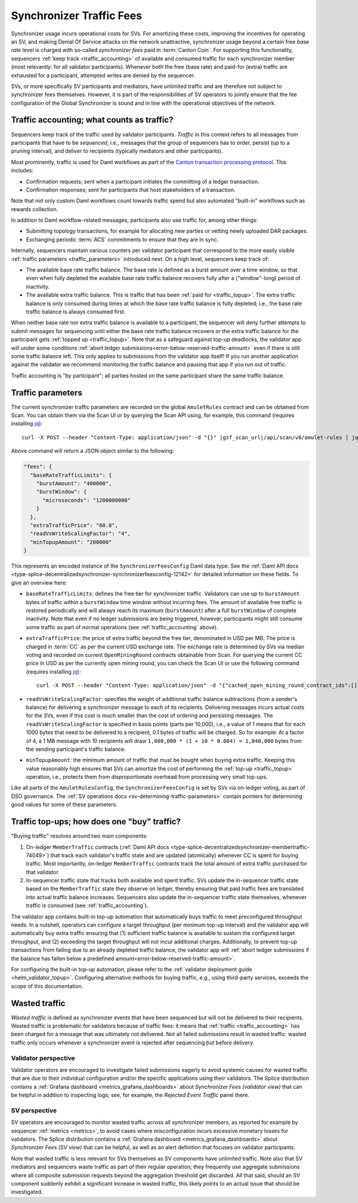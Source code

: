 ..
   Copyright (c) 2024 Digital Asset (Switzerland) GmbH and/or its affiliates. All rights reserved.
..
   SPDX-License-Identifier: Apache-2.0

.. _traffic:

Synchronizer Traffic Fees
=========================

Synchronizer usage incurs operational costs for SVs.
For amortizing these costs, improving the incentives for operating an SV,
and making Denial Of Service attacks on the network unattractive,
synchronizer usage beyond a certain free `base rate` level is charged with so-called `synchronizer fees` paid in :term:`Canton Coin`.
For supporting this functionality, sequencers :ref:`keep track <traffic_accounting>` of available and consumed traffic
for each synchronizer member (most relevantly: for all validator participants).
Whenever both the free (base rate) and paid-for (extra) traffic are exhausted for a participant,
attempted writes are denied by the sequencer.

SVs, or more specifically SV participants and mediators,
have unlimited traffic and are therefore not subject to synchronizer fees themselves.
However, it is part of the responsibilities of SV operators to jointly ensure that the fee configuration of the Global Synchronizer
is sound and in line with the operational objectives of the network.

.. _traffic_accounting:

Traffic accounting; what counts as traffic?
-------------------------------------------

Sequencers keep track of the traffic used by validator participants.
`Traffic` in this context refers to all messages from participants that have to be `sequenced`, i.e.,
messages that the group of sequencers has to order, persist (up to a pruning interval),
and deliver to recipients (typically mediators and other participants).

Most prominently, traffic is used for Daml workflows as part of the
`Canton transaction processing protocol <https://docs.daml.com/canton/architecture/overview.html#transaction-processing-in-canton>`_.
This includes:

- Confirmation requests; sent when a participant initiates the committing of a ledger transaction.
- Confirmation responses; sent for participants that host stakeholders of a transaction.

Note that not only custom Daml workflows count towards traffic spend
but also automated "built-in" workflows such as rewards collection.

In addition to Daml workflow-related messages, participants also use traffic for, among other things:

- Submitting topology transactions,
  for example for allocating new parties or vetting newly uploaded DAR packages.
- Exchanging periodic :term:`ACS` commitments to ensure that they are in sync.

.. - Acknowledging the receipt of messages to sequencers.
.. - Requesting the current ledger time via ``TimeProof`` messages.

Internally, sequencers maintain various counters per validator participant that correspond to the more easily visible
:ref:`traffic parameters <traffic_parameters>` introduced next.
On a high level, sequencers keep track of:

- The available base rate traffic balance. The base rate is defined as a burst amount over a time window,
  so that even when fully depleted the available base rate traffic balance recovers fully after a ("window"-long) period of inactivity.
- The available extra traffic balance. This is traffic that has been :ref:`paid for <traffic_topup>`.
  The extra traffic balance is only consumed during times at which the base rate traffic balance is fully depleted;
  i.e., the base rate traffic balance is always consumed first.

When neither base rate nor extra traffic balance is available to a participant,
the sequencer will deny further attempts to submit messages for sequencing
until either the base rate traffic balance recovers or the extra traffic balance for the participant
gets :ref:`topped up <traffic_topup>`.
Note that as a safeguard against top-up deadlocks,
the validator app will under some conditions
:ref:`abort ledger submissions<error-below-reserved-traffic-amount>`
even if there is still some traffic balance left.
This only applies to submissions from the validator app itself!
If you run another application against the validator we recommend monitoring the traffic balance and pausing that app if you run out of traffic.

Traffic accounting is "by participant"; all parties hosted on the same participant share the same traffic balance.

.. _traffic_parameters:

Traffic parameters
------------------

The current synchronizer traffic parameters are recorded on the global ``AmuletRules`` contract
and can be obtained from Scan. You can obtain them via the Scan UI or by querying the Scan API using,
for example, this command (requires installing `jq <https://jqlang.org/>`_):

.. parsed-literal::

    curl -X POST --header "Content-Type: application/json" -d "{}" |gsf_scan_url|/api/scan/v0/amulet-rules | jq ".amulet_rules_update.contract.payload.configSchedule.initialValue.decentralizedSynchronizer.fees"

Above command will return a JSON object similar to the following:

.. code-block:: json

    "fees": {
      "baseRateTrafficLimits": {
        "burstAmount": "400000",
        "burstWindow": {
          "microseconds": "1200000000"
        }
      },
      "extraTrafficPrice": "60.0",
      "readVsWriteScalingFactor": "4",
      "minTopupAmount": "200000"
    }


This represents an encoded instance of the
``SynchronizerFeesConfig`` Daml data type.
See the :ref:`Daml API docs <type-splice-decentralizedsynchronizer-synchronizerfeesconfig-12142>`
for detailed information on these fields.
To give an overview here:

- ``baseRateTrafficLimits``: defines the free tier for synchronizer traffic.
  Validators can use up to ``burstAmount`` bytes of traffic within a ``burstWindow`` time window without incurring fees.
  The amount of available free traffic is restored periodically and will always reach its maximum (``burstAmount``)
  after a full ``burstWindow`` of complete inactivity.
  Note that even if no ledger submissions are being triggered, however,
  participants might still consume some traffic as part of normal operations
  (see :ref:`traffic_accounting` above).
- ``extraTrafficPrice``: the price of extra traffic beyond the free tier, denominated in USD per MB.
  The price is charged in :term:`CC` as per the current USD exchange rate.
  The exchange rate is determined by SVs via median voting and
  recorded on current ``OpenMiningRound`` contracts obtainable from Scan.
  For querying the current CC price in USD as per the currently open mining round,
  you can check the Scan UI or use the following command (requires installing `jq <https://jqlang.org/>`_):

  .. parsed-literal::

     curl -X POST --header "Content-Type: application/json" -d "{\"cached_open_mining_round_contract_ids\":[], \"cached_issuing_round_contract_ids\":[]}" |gsf_scan_url|/api/scan/v0/open-and-issuing-mining-rounds | jq ".open_mining_rounds | values[] | .contract.payload | {round, amuletPrice}"

- ``readVsWriteScalingFactor``: specifies the weight of additional traffic balance subtractions (from a sender's balance)
  for delivering a synchronizer message to each of its recipients.
  Delivering messages incurs actual costs for the SVs,
  even if this cost is much smaller than the cost of ordering and persisting messages.
  The ``readVsWriteScalingFactor`` is specified in basis points (parts per 10,000),
  i.e., a value of 1 means that for each 1000 bytes that need to be delivered to a recipient, 0.1 bytes of traffic will be charged.
  So for example:
  At a factor of 4, a 1 MB message with 10 recipients will draw
  ``1,000,000 * (1 + 10 * 0.004) = 1,040,000`` bytes from the sending participant's traffic balance.
- ``minTopupAmount``: the minimum amount of traffic that must be bought when buying extra traffic.
  Keeping this value reasonably high ensures that SVs can amortize the cost of performing the :ref:`top-up <traffic_topup>` operation,
  i.e., protects them from disproportionate overhead from processing very small top-ups.

Like all parts of the ``AmuletRulesConfig``, the ``SynchronizerFeesConfig`` is set by SVs via on-ledger voting, as part of DSO governance.
The :ref:`SV operations docs <sv-determining-traffic-parameters>` contain pointers for determining good values for some of these parameters.

.. _traffic_topup:

Traffic top-ups; how does one "buy" traffic?
--------------------------------------------

"Buying traffic" resolves around two main components:

1. On-ledger ``MemberTraffic`` contracts
   (:ref:`Daml API docs <type-splice-decentralizedsynchronizer-membertraffic-74049>`)
   that track each validator's traffic state and are updated (atomically) whenever CC is spent for buying traffic.
   Most importantly, on-ledger ``MemberTraffic`` contracts track the total amount of extra traffic purchased for that validator.
2. In-sequencer traffic state that tracks both available and spent traffic.
   SVs update the in-sequencer traffic state based on the ``MemberTraffic`` state they observe on ledger,
   thereby ensuring that paid traffic fees are translated into actual traffic balance increases.
   Sequencers also update the in-sequencer traffic state themselves, whenever traffic is consumed (see :ref:`traffic_accounting`).

The validator app contains built-in top-up automation that automatically buys traffic to meet preconfigured throughput needs.
In a nutshell, operators can configure a target throughput (per minimum top-up interval)
and the validator app will automatically buy extra traffic ensuring that
(1) sufficient traffic balance is available to sustain the configured target throughput, and
(2) exceeding the target throughput will not incur additional charges.
Additionally, to prevent top-up transactions from failing due to an already depleted traffic balance,
the validator app will
:ref:`abort ledger submissions if the balance has fallen below a predefined amount<error-below-reserved-traffic-amount>`.

For configuring the built-in top-up automation, please refer to the :ref:`validator deployment guide <helm_validator_topup>`.
Configuring alternative methods for buying traffic, e.g., using third-party services, exceeds the scope of this documentation.

.. _traffic_wasted:

Wasted traffic
--------------

`Wasted traffic` is defined as synchronizer events that have been sequenced but will not be delivered to their recipients.
Wasted traffic is problematic for validators because of traffic fees:
it means that :ref:`traffic <traffic_accounting>` has been charged for a message that was ultimately not delivered.
Not all failed submissions result in wasted traffic:
wasted traffic only occurs whenever a synchronizer event is rejected after sequencing but before delivery.

Validator perspective
+++++++++++++++++++++

Validator operators are encouraged to investigate failed submissions eagerly to avoid systemic causes for wasted traffic that are due
to their individual configuration and/or the specific applications using their validators.
The Splice distribution contains a :ref:`Grafana dashboard <metrics_grafana_dashboards>` about `Synchronizer Fees (validator view)` that can be helpful in addition to inspecting logs;
see, for example, the `Rejected Event Traffic` panel there.

SV perspective
++++++++++++++

SV operators are encouraged to monitor wasted traffic across all synchronizer members,
as reported for example by sequencer :ref:`metrics <metrics>`,
to avoid cases where misconfiguration incurs excessive monetary losses for validators.
The Splice distribution contains a :ref:`Grafana dashboard <metrics_grafana_dashboards>` about `Synchronizer Fees (SV view)` that can be helpful,
as well as an alert definition that focuses on validator participants.

Note that wasted traffic is less relevant for SVs themselves as SV components have unlimited traffic.
Note also that SV mediators and sequencers waste traffic as part of their regular operation;
they frequently use aggregate submissions where all composite submission requests beyond the aggregation threshold get discarded.
All that said, should an SV component suddenly exhibit a significant increase in wasted traffic,
this likely points to an actual issue that should be investigated.
